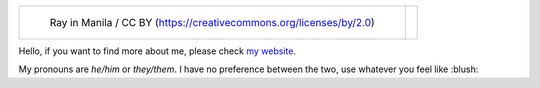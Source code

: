 .. list-table::

   * - .. figure:: https://github.com/FFY00/FFY00/blob/master/header.jpg
          :alt: See no Evil, Hear no Evil, Speak no Evil
          :target: https://en.wikipedia.org/wiki/Three_wise_monkeys

          Ray in Manila / CC BY (https://creativecommons.org/licenses/by/2.0)

     - .. image:: https://github.com/FFY00/FFY00/blob/master/drop-ice.png
          :alt: Github, please drop ICE
          :target: https://github.com/drop-ice/dear-github-2.0


Hello, if you want to find more about me, please check `my website`_.

My pronouns are *he/him* or *they/them*. I have no preference between the two,
use whatever you feel like :blush:


.. _my website: https://ffy00.github.io
